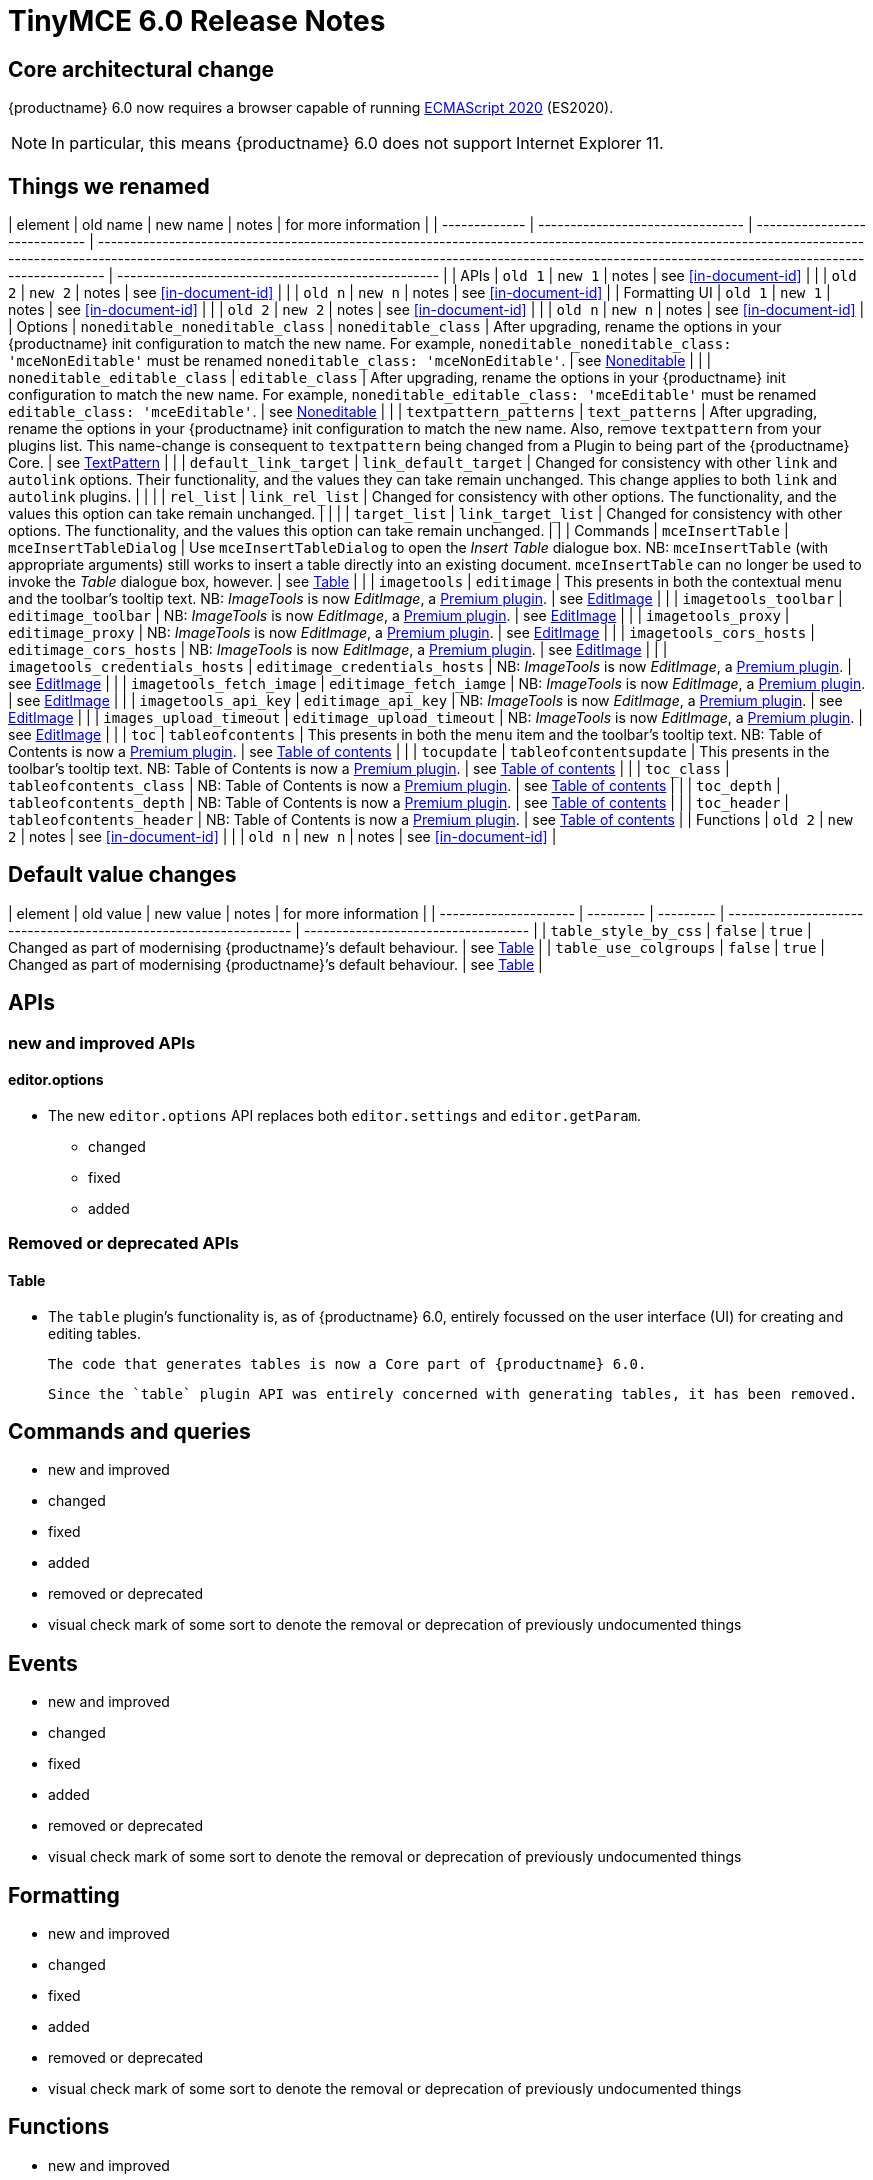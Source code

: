 = TinyMCE 6.0 Release Notes

== Core architectural change

{productname} 6.0 now requires a browser capable of running https://tc39.es/ecma262/2020/[ECMAScript 2020] (ES2020).

NOTE: In particular, this means {productname} 6.0 does not support Internet Explorer 11.

[id=things-we-renamed]
== Things we renamed

| element       | old name                         | new name                      | notes                                                                                                                                                                                                                                                                       | for more information                               |
| ------------- | -------------------------------- | ----------------------------- | --------------------------------------------------------------------------------------------------------------------------------------------------------------------------------------------------------------------------------------------------------------------------- | -------------------------------------------------- |
| APIs          | `old 1`                          | `new 1`                       | notes                                                                                                                                                                                                                                                                       | see <<in-document-id>>                             |
|               | `old 2`                          | `new 2`                       | notes                                                                                                                                                                                                                                                                       | see <<in-document-id>>                             |
|               | `old n`                          | `new n`                       | notes                                                                                                                                                                                                                                                                       | see <<in-document-id>>                             |
| Formatting UI | `old 1`                          | `new 1`                       | notes                                                                                                                                                                                                                                                                       | see <<in-document-id>>                             |
|               | `old 2`                          | `new 2`                       | notes                                                                                                                                                                                                                                                                       | see <<in-document-id>>                             |
|               | `old n`                          | `new n`                       | notes                                                                                                                                                                                                                                                                       | see <<in-document-id>>                             |
| Options       | `noneditable_noneditable_class`  | `noneditable_class`           | After upgrading, rename the options in your {productname} init configuration to match the new name. For example, `noneditable_noneditable_class: 'mceNonEditable'` must be renamed `noneditable_class: 'mceNonEditable'`.                                                   | see <<changed-plugins-noneditable>>                |
|               | `noneditable_editable_class`     | `editable_class`              | After upgrading, rename the options in your {productname} init configuration to match the new name. For example, `noneditable_editable_class: 'mceEditable'` must be renamed `editable_class: 'mceEditable'`.                                                               | see <<changed-plugins-noneditable>>                |
|               | `textpattern_patterns`           | `text_patterns`               | After upgrading, rename the options in your {productname} init configuration to match the new name. Also, remove `textpattern` from your plugins list. This name-change is consequent to `textpattern` being changed from a Plugin to being part of the {productname} Core. | see <<changed-plugins-textpattern>>                |
|               | `default_link_target`            | `link_default_target`         | Changed for consistency with other `link` and `autolink` options. Their functionality, and the values they can take remain unchanged. This change applies to both `link` and `autolink` plugins.                                                                            |                                                    |
|               | `rel_list`                       | `link_rel_list`               | Changed for consistency with other options. The functionality, and the values this option can take remain unchanged.                                                                                                                                                        |                                                    |
|               | `target_list`                    | `link_target_list`            | Changed for consistency with other options. The functionality, and the values this option can take remain unchanged.                                                                                                                                                        |                                                    |
| Commands      | `mceInsertTable`                 | `mceInsertTableDialog`        | Use `mceInsertTableDialog` to open the _Insert Table_ dialogue box. NB: `mceInsertTable` (with appropriate arguments) still works to insert a table directly into an existing document. `mceInsertTable` can no longer be used to invoke the _Table_ dialogue box, however. | see <<changed-plugins-table>>                      |
|               | `imagetools`                     | `editimage`                   | This presents in both the contextual menu and the toolbar’s tooltip text. NB: _ImageTools_ is now _EditImage_, a https://tiny.cloud/tinymce/features/#productivity[Premium plugin].                                                                                         | see <<new-and-improved-plugins-imagetools>>        |
|               | `imagetools_toolbar`             | `editimage_toolbar`           | NB: _ImageTools_ is now _EditImage_, a https://tiny.cloud/tinymce/features/#productivity[Premium plugin].                                                                                                                                                                   | see <<new-and-improved-plugins-imagetools>>        |
|               | `imagetools_proxy`               | `editimage_proxy`             | NB: _ImageTools_ is now _EditImage_, a https://tiny.cloud/tinymce/features/#productivity[Premium plugin].                                                                                                                                                                   | see <<new-and-improved-plugins-imagetools>>        |
|               | `imagetools_cors_hosts`          | `editimage_cors_hosts`        | NB: _ImageTools_ is now _EditImage_, a https://tiny.cloud/tinymce/features/#productivity[Premium plugin].                                                                                                                                                                   | see <<new-and-improved-plugins-imagetools>>        |
|               | `imagetools_credentials_hosts`   | `editimage_credentials_hosts` | NB: _ImageTools_ is now _EditImage_, a https://tiny.cloud/tinymce/features/#productivity[Premium plugin].                                                                                                                                                                   | see <<new-and-improved-plugins-imagetools>>        |
|               | `imagetools_fetch_image`         | `editimage_fetch_iamge`       | NB: _ImageTools_ is now _EditImage_, a https://tiny.cloud/tinymce/features/#productivity[Premium plugin].                                                                                                                                                                   | see <<new-and-improved-plugins-imagetools>>        |
|               | `imagetools_api_key`             | `editimage_api_key`           | NB: _ImageTools_ is now _EditImage_, a https://tiny.cloud/tinymce/features/#productivity[Premium plugin].                                                                                                                                                                   | see <<new-and-improved-plugins-imagetools>>        |
|               | `images_upload_timeout`          | `editimage_upload_timeout`    | NB: _ImageTools_ is now _EditImage_, a https://tiny.cloud/tinymce/features/#productivity[Premium plugin].                                                                                                                                                                   | see <<new-and-improved-plugins-imagetools>>        |
|               | `toc`                            | `tableofcontents`             | This presents in both the menu item and the toolbar’s tooltip text. NB: Table of Contents is now a https://tiny.cloud/tinymce/features/#productivity[Premium plugin].                                                                                                       | see <<new-and-improved-plugins-table-of-contents>> |
|               | `tocupdate`                      | `tableofcontentsupdate`       | This presents in the toolbar’s tooltip text. NB: Table of Contents is now a https://tiny.cloud/tinymce/features/#productivity[Premium plugin].                                                                                                                              | see <<new-and-improved-plugins-table-of-contents>> |
|               | `toc_class`                      | `tableofcontents_class`       | NB: Table of Contents is now a https://tiny.cloud/tinymce/features/#productivity[Premium plugin].                                                                                                                                                                           | see <<new-and-improved-plugins-table-of-contents>> |
|               | `toc_depth`                      | `tableofcontents_depth`       | NB: Table of Contents is now a https://tiny.cloud/tinymce/features/#productivity[Premium plugin].                                                                                                                                                                           | see <<new-and-improved-plugins-table-of-contents>> |
|               | `toc_header`                     | `tableofcontents_header`      | NB: Table of Contents is now a https://tiny.cloud/tinymce/features/#productivity[Premium plugin].                                                                                                                                                                           | see <<new-and-improved-plugins-table-of-contents>> |
| Functions     | `old 2`                          | `new 2`                       | notes                                                                                                                                                                                                                                                                       | see <<in-document-id>>                             |
|               | `old n`                          | `new n`                       | notes                                                                                                                                                                                                                                                                       | see <<in-document-id>>                             |


[id=default-value-changes]
== Default value changes

| element               | old value | new value | notes                                                             | for more information                |
| --------------------- | --------- | --------- | ----------------------------------------------------------------- | ----------------------------------- |
| `table_style_by_css`  | `false`   | `true`    | Changed as part of modernising {productname}’s default behaviour. | see <<changed-plugins-table>>       |
| `table_use_colgroups` | `false`   | `true`    | Changed as part of modernising {productname}’s default behaviour. | see <<changed-plugins-table>>       |


[id=apis]
== APIs

[id=new-and-improved-apis]
=== new and improved APIs

[id=new-and-improved-apis-editor-options]
==== editor.options

* The new `editor.options` API replaces both `editor.settings` and `editor.getParam`.

- changed
- fixed
- added

[id=removed-or-deprecated-apis]
=== Removed or deprecated APIs

[id=removed-or-deprecated-apis-tables]
==== Table

* The `table` plugin’s functionality is, as of {productname} 6.0, entirely focussed on the user interface (UI) for creating and editing tables.

  The code that generates tables is now a Core part of {productname} 6.0.

  Since the `table` plugin API was entirely concerned with generating tables, it has been removed.

// Don’t forget to set a visual check mark of some sort to denote the removal or deprecation of any previously undocumented things.


== Commands and queries

- new and improved
- changed
- fixed
- added
- removed or deprecated
    - visual check mark of some sort to denote the removal or deprecation of previously undocumented things

== Events

- new and improved
- changed
- fixed
- added
- removed or deprecated
    - visual check mark of some sort to denote the removal or deprecation of previously undocumented things

== Formatting

- new and improved
- changed
- fixed
- added
- removed or deprecated
    - visual check mark of some sort to denote the removal or deprecation of previously undocumented things

== Functions

- new and improved
- changed
- fixed
- added
- removed or deprecated
    - visual check mark of some sort to denote the removal or deprecation of previously undocumented things

== Options

- new and improved
- changed
- fixed
- added
- removed or deprecated
    - visual check mark of some sort to denote the removal or deprecation of previously undocumented things

== Parsing and serialisation

- new and improved
- changed
- fixed
- added
- removed or deprecated
    - visual check mark of some sort to denote the removal or deprecation of previously undocumented things

[id=plugins]
== Plugins

[id=new-and-improved-plugins]
=== New and improved plugins

[id=new-and-improved-plugins-imagetools]
==== EditImage

NOTE: _EditImage_, a https://tiny.cloud/tinymce/features/#productivity[Premium plugin], replaces the now-deprecated and removed _ImageTools_ plugin. The `imagetools` plugin is no longer part of the Core open source editor.

* The `editimage` plugin shows real-time updates of images as they are edited.

* `editimage` also offers two new options:

   1. `editimage_proxy_service_url` and

   2. `export_image_proxy_service_url`.

  These new options provide access to Tiny-specific services.
  
NOTE: `editimage_proxy` (the re-named equivalent to the previous `imagetools_proxy`) still works. It is the fallback option should the Tiny-specific services not be available.



[id=new-and-improved-plugins-emoticons]
==== Emoticons

* The `emoticon` plugin now uses the more accurate word, _Emoji_, in its tool bar, menu item and dialogue box.

   In previous versions, the word presented in these parts of the plugin’s user-interface was _Emoticon_.

   NOTE: The plugin, itself, is still called Emoticons. And the plugin description and the plugin’s configuration and Help dialogues still reflect this.


[id=new-and-improved-plugins-table-of-contents]
==== Table of contents

* There are no end-user facing changes between the previous `toc` plugin and the `tableofcontents` plugin. However, the `tableofcontents` plugin now uses https://terser.org[terser] to improve performance.

  NOTE: the `tableofcontents` plugin is no longer part of the Core open source editor. Table of Contents is now a https://tiny.cloud/tinymce/features/#productivity[Premium plugin].


[id=changed-plugins]
=== Changed plugins

[id=changed-plugins-autoresize]
==== Autoresize

* Previously, the `autoresize` plugin offered an `autoresize_on_init` option.

  This setting does not do anything meaningful, and had been previously deprecated.
  
  As of {productname} 6.0, it has been removed from the `autoresize` plugin.

[id=changed-plugins-media]
==== Media

* In {productname} 5.x, the `media` plugin used https://tiny.cloud/docs/api/tinymce.html/tinymce.html.saxparser/[SaxParser] to validate elements for parsing.

  As of {productname} 6.0, SaxParser is no longer used. Another {productname} public API — DomParser — is used instead.

  As a consequence the `iframe`, `video`, `audio`, and `object` elements are no longer marked as _special_. Instead their contents are simply validated against the {productname} schema.

NOTE: The {productname} public API, DomParser uses, in turn, the same-named browser parsing API: https://developer.mozilla.org/en-US/docs/Web/API/DOMParser[DomParser].
  
* The `media` plugin’s `media_scripts` option was deprecated in {productname} 5.10.

// Based on the code it looks like `media_scripts` was meant to be a way to provide an allowed list of <script>s that could be used to embed media. However, somewhere along the lines it broke and no longer works.

  As of the release of {productname} 6.0, this option has been removed completely.

[id=changed-plugins-noneditable]
==== Noneditable

* The `noneditable` plugin is no longer a plugin. It is now a Core part of {productname} 6.0.

   In {productname} 6.0, there is no setting or specifying this functionality in the `plugins` option.
   
   All references to `noneditable` should be removed from your plugin configuration.

[id=changed-plugins-paste]
==== Paste

* The `paste` plugin’s functionality is now a Core part of {productname} 6.0.

   In {productname} 6.0, there is no setting or specifying this functionality in the `plugins` option.
   
   All references to `paste` should be removed from your plugin configuration.

* The `paste_data_images` option now defaults to `true`. When `paste` was a plugin, this option was, by default, set to `false`, which prevented images being pasted from the local machine.

[id=changed-plugins-print]
==== Print

* `print` functionality is no longer a plugin. It is now a Core part of {productname} 6.0.

   In {productname} 6.0, there is no setting or specifying this functionality in the `plugins` option.
   
   All references to `print` should be removed from your plugin configuration.

[id=changed-plugins-table]
==== Table

* The `table` plugin’s functionality is, as of {productname} 6.0, entirely focussed on the user interface (UI) for creating and editing tables.

  The code that generates tables is now a Core part of {productname} 6.0.

* If the selected cells in the `tfoot` section of a table were header elements (ie were `th` elements), pressing the `table` row header toolbar button (which invokes the `mceTableRowType` command) returned the row as a header row.

  This was incorrect: the section takes precedence and cells in the `tfoot` section of a table should be declared as a footer row.

  In {productname} 6.0, selecting cells in the `tfoot` section of a table and pressing the row header toolbar button returns the row as a footer row, as expected.

* `mceInsertTableDialog` is the new command for invoking an *Insert Table* dialogue box.

   The previous command, `mceInsertTable`, no longer works to invoke an *Insert Table* dialogue box: use the `mceInsertTableDialog` command instead.

   The `mceInsertTable` command is still the command for inserting a table with specified properties directly and without asking for user-input.

* The default values for the `table_style_by_css` and the `table_use_colgroups` options have both been changed.

  Previously, these options defaulted to `false`. As of {productname} 6.0, both options now default to `true`.

  This is in line with modern web practice.

* the `table_responsive_width` option was previously deprecated and superseded by `table_sizing_mode`.

  In {productname} 6.0, the `table_responsive_width` option has been removed.

[id=changed-plugins-textpattern]
==== TextPattern

* the `textpattern_patterns` plugin is no longer a plugin. It is has been re-named, to `text_patterns` and is now a Core part of {productname} 6.0.

   In {productname} 6.0, there is no setting or specifying this functionality in the `plugins` option.
   
   All references to `textpattern_patterns` (and `text_patterns`) should be removed from your plugin configuration.

*  Also, the API called `textpattern` has been removed.

*  Finally, text patterns are now on by default. `text_patterns: false` or `text_patterns: []` turns the functionality off.




[id=fixed-plugins]
=== Fixed plugins

[id-added-plugins]
=== Added plugins

[id=removed-or-deprecated-plugins]
=== Removed or deprecated plugins

[id=removed-or-deprecated-plugins-bbcode]
==== BBCode

* As per the previous https://www.tiny.cloud/docs/release-notes/6.0-upcoming-changes/[announcement], the `bbcode` plugin has been removed. It is no longer part of {productname} 6.0. And it is not otherwise available.

[id=removed-or-deprecated-plugins-color-picker]
==== Color Picker

* Color Picker’s functionality has been a built in part of {productname} since version 5. 

  Consequently, and as per the previous https://www.tiny.cloud/docs/release-notes/6.0-upcoming-changes/[announcement], the empty `colorpicker` plugin has now been removed.

[id=removed-or-deprecated-plugins-context-menu]
==== Context Menu

* Context Menu’s functionality has been a built in part of {productname} since version 5. 

  Consequently, and as per the previous https://www.tiny.cloud/docs/release-notes/6.0-upcoming-changes/[announcement], the empty `contextmenu` plugin has now been removed.

[id=removed-or-deprecated-plugins-full-page]
==== Full Page

* As per the previous https://www.tiny.cloud/docs/release-notes/6.0-upcoming-changes/[announcement], the `fullpage` plugin has been removed. It is no longer part of {productname} 6.0. And it is not otherwise available.

[id=removed-or-deprecated-plugins-hr]
==== HR

* The `hr` (horizontal rule) functionality is no longer a plugin. It is now a Core part of {productname} 6.0.

  In {productname} 6.0, there is no setting or specifying this functionality in the `plugins` option.
  
  All references to `hr` should be removed from your plugin configuration.

[id=removed-or-deprecated-plugins-imagetools]
==== ImageTools

* The `imagetools` plugin is no longer part of the Core open source editor. _ImageTools_ is now _EditImage_, a https://tiny.cloud/tinymce/features/#productivity[Premium plugin].

   NOTE: the new Premium plugin `editimage` shows real-time updates of the image being edited.

[id=removed-or-deprecated-plugins-legacy-output]
==== Legacy Output

* As per the previous https://www.tiny.cloud/docs/release-notes/6.0-upcoming-changes/[announcement], the `legacyoutput` plugin has been removed. It is no longer part of {productname} 6.0. And it is not otherwise available.

[id=removed-or-deprecated-plugins-paste]
==== Paste

* The `paste` functionality is no longer a plugin. It is now a Core part of {productname} 6.0.

* Because the functionality was unmaintained, `paste` no longer supports input from Microsoft Word.

  There is an open https://github.com/tinymce/tinymce/discussions/7487[request for maintainers] should someone in the community be interested in taking over maintainance of this particular functionality as a separate plugin.

  If a community-maintained version of the `paste` plugin becomes available, we will link to it from the xref:6.0-migration-guide.adoc#plugins-paste[_{productname} 6.0 Migration Guide_].
  
  NOTE: the Premium plugin, https://tiny.cloud/docs/plugins/premium/powerpaste/[`PowerPaste`], is available. It provides the capability to accept data from Microsoft Word and Microsoft Excel, and clean-up the received data before pasting it into place.

[id=removed-or-deprecated-plugins-print]
==== Print

* `print` functionality is no longer a plugin. It is now a Core part of {productname} 6.0.

   In {productname} 6.0, there is no setting or specifying this functionality in the `plugins` option.
   
   All references to `print` should be removed from your plugin configuration.

[id=removed-or-deprecated-plugins-spellchecker]
==== Spellchecker

* As per the previous https://www.tiny.cloud/docs/release-notes/6.0-upcoming-changes/[announcement], the `spellchecker` plugin has been removed. It is no longer part of {productname} 6.0.

  The https://tiny.cloud/tinymce/features/#productivity[Premium plugin], https://tiny.cloud/docs/plugins/premium/tinymcespellchecker/[Spellchecker Pro], which offers equivalent functionality and more, is available.

[id=removed-or-deprecated-plugins-tabfocus]
==== TabFocus

* The `tabfocus` plugin has been removed. It is no longer part of {productname} 6.0. And it is not otherwise available.

  The `tabfocus_elements` option, which relied on the `tabfocus` plugin, no longer functions.

  As well, the `tab_focus` option was previously deprecated by `tabfocus_elements`. With this release, the `tab_focus` option has been removed completely.

  As per standard web practice, the `tabindex` attribute should be used instead of the `tabfocus` plugin or any of the `tabfocus` plugin’s options.

  As per that standard web practice, the `tabindex` attribute is copied from the target element to the iframe.

[id=removed-or-deprecated-plugins-table-of-contents]
==== Table of contents

* The `toc` plugin is no longer part of the Core open source editor. _Table of Contents_ is now a https://tiny.cloud/tinymce/features/#productivity[Premium plugin].

   NOTE: although there are no end-user facing changes, as part of the general architectural change, the `tableofcontents` Premium plugin has modernised its output. It uses the ES2020 library and targets ES2018. It also uses https://terser.org[terser] to improve performance.

[id=removed-or-deprecated-plugins-text-color]
==== Text color

* Text color’s functionality has been a built in part of {productname} since version 5. 

  Consequently, and as per the previous https://www.tiny.cloud/docs/release-notes/6.0-upcoming-changes/[announcement], the empty `textcolor` plugin has now been removed.

[id=removed-or-deprecated-plugins-text-pattern]
==== TextPattern

* The `textpattern` functionality is no longer a plugin. It is now a Core part of {productname} 6.0.

  In {productname} 6.0, there is no setting or specifying this functionality in the `plugins` option.
  
  All references to `textpattern` should be removed from your plugin configuration.

* Also, the API that called `textpattern` has been removed.



// Don’t forget to set a visual check mark of some sort to denote the removal or deprecation of any previously undocumented things.

== Properties

- new and improved
- changed
- fixed
- added
- removed or deprecated
    - visual check mark of some sort to denote the removal or deprecation of previously undocumented things

== Schema

- new and improved
- changed
- fixed
- added
- removed or deprecated
    - visual check mark of some sort to denote the removal or deprecation of previously undocumented things

== UI elements and components

- new and improved
- changed
- fixed
- added
- removed or deprecated
    - visual check mark of some sort to denote the removal or deprecation of previously undocumented things